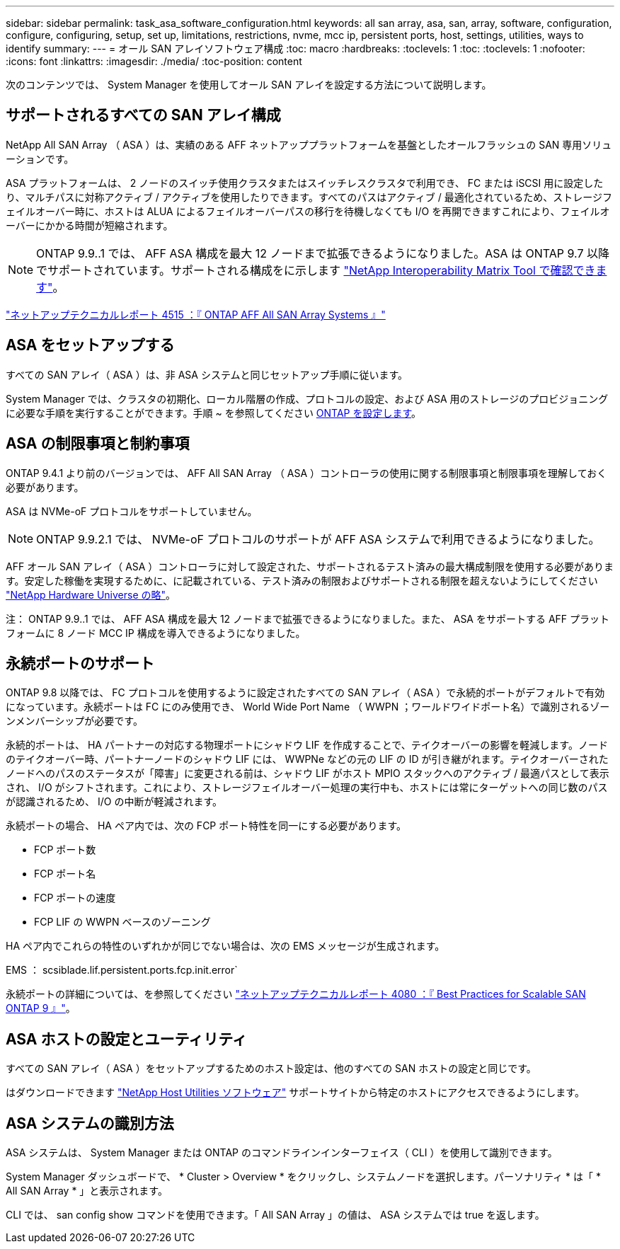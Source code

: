 ---
sidebar: sidebar 
permalink: task_asa_software_configuration.html 
keywords: all san array, asa, san, array, software, configuration, configure, configuring, setup, set up, limitations, restrictions, nvme, mcc ip, persistent ports, host, settings, utilities, ways to identify 
summary:  
---
= オール SAN アレイソフトウェア構成
:toc: macro
:hardbreaks:
:toclevels: 1
:toc: 
:toclevels: 1
:nofooter: 
:icons: font
:linkattrs: 
:imagesdir: ./media/
:toc-position: content


[role="lead"]
次のコンテンツでは、 System Manager を使用してオール SAN アレイを設定する方法について説明します。



== サポートされるすべての SAN アレイ構成

NetApp All SAN Array （ ASA ）は、実績のある AFF ネットアッププラットフォームを基盤としたオールフラッシュの SAN 専用ソリューションです。

ASA プラットフォームは、 2 ノードのスイッチ使用クラスタまたはスイッチレスクラスタで利用でき、 FC または iSCSI 用に設定したり、マルチパスに対称アクティブ / アクティブを使用したりできます。すべてのパスはアクティブ / 最適化されているため、ストレージフェイルオーバー時に、ホストは ALUA によるフェイルオーバーパスの移行を待機しなくても I/O を再開できますこれにより、フェイルオーバーにかかる時間が短縮されます。


NOTE: ONTAP 9.9..1 では、 AFF ASA 構成を最大 12 ノードまで拡張できるようになりました。ASA は ONTAP 9.7 以降でサポートされています。サポートされる構成をに示します link:http://mysupport.netapp.com/matrix/["NetApp Interoperability Matrix Tool で確認できます"]。

link:http://www.netapp.com/us/media/tr-4515.pdf["ネットアップテクニカルレポート 4515 ：『 ONTAP AFF All SAN Array Systems 』"]
 



== ASA をセットアップする

すべての SAN アレイ（ ASA ）は、非 ASA システムと同じセットアップ手順に従います。

System Manager では、クラスタの初期化、ローカル階層の作成、プロトコルの設定、および ASA 用のストレージのプロビジョニングに必要な手順を実行することができます。手順 ~ を参照してください xref:task_configure_ontap.html[ONTAP を設定します]。



== ASA の制限事項と制約事項

ONTAP 9.4.1 より前のバージョンでは、 AFF All SAN Array （ ASA ）コントローラの使用に関する制限事項と制限事項を理解しておく必要があります。

ASA は NVMe-oF プロトコルをサポートしていません。


NOTE: ONTAP 9.9.2.1 では、 NVMe-oF プロトコルのサポートが AFF ASA システムで利用できるようになりました。

AFF オール SAN アレイ（ ASA ）コントローラに対して設定された、サポートされるテスト済みの最大構成制限を使用する必要があります。安定した稼働を実現するために、に記載されている、テスト済みの制限およびサポートされる制限を超えないようにしてください link:https://hwu.netapp.com/["NetApp Hardware Universe の略"]。

注： ONTAP 9.9..1 では、 AFF ASA 構成を最大 12 ノードまで拡張できるようになりました。また、 ASA をサポートする AFF プラットフォームに 8 ノード MCC IP 構成を導入できるようになりました。



== 永続ポートのサポート

ONTAP 9.8 以降では、 FC プロトコルを使用するように設定されたすべての SAN アレイ（ ASA ）で永続的ポートがデフォルトで有効になっています。永続ポートは FC にのみ使用でき、 World Wide Port Name （ WWPN ；ワールドワイドポート名）で識別されるゾーンメンバーシップが必要です。

永続的ポートは、 HA パートナーの対応する物理ポートにシャドウ LIF を作成することで、テイクオーバーの影響を軽減します。ノードのテイクオーバー時、パートナーノードのシャドウ LIF には、 WWPNe などの元の LIF の ID が引き継がれます。テイクオーバーされたノードへのパスのステータスが「障害」に変更される前は、シャドウ LIF がホスト MPIO スタックへのアクティブ / 最適パスとして表示され、 I/O がシフトされます。これにより、ストレージフェイルオーバー処理の実行中も、ホストには常にターゲットへの同じ数のパスが認識されるため、 I/O の中断が軽減されます。

永続ポートの場合、 HA ペア内では、次の FCP ポート特性を同一にする必要があります。

* FCP ポート数
* FCP ポート名
* FCP ポートの速度
* FCP LIF の WWPN ベースのゾーニング


HA ペア内でこれらの特性のいずれかが同じでない場合は、次の EMS メッセージが生成されます。

EMS ： scsiblade.lif.persistent.ports.fcp.init.error`

永続ポートの詳細については、を参照してください link:http://www.netapp.com/us/media/tr-4080.pdf["ネットアップテクニカルレポート 4080 ：『 Best Practices for Scalable SAN ONTAP 9 』"]。



== ASA ホストの設定とユーティリティ

すべての SAN アレイ（ ASA ）をセットアップするためのホスト設定は、他のすべての SAN ホストの設定と同じです。

はダウンロードできます link:https://mysupport.netapp.com/NOW/cgi-bin/software["NetApp Host Utilities ソフトウェア"] サポートサイトから特定のホストにアクセスできるようにします。



== ASA システムの識別方法

ASA システムは、 System Manager または ONTAP のコマンドラインインターフェイス（ CLI ）を使用して識別できます。

System Manager ダッシュボードで、 * Cluster > Overview * をクリックし、システムノードを選択します。パーソナリティ * は「 * All SAN Array * 」と表示されます。

CLI では、 san config show コマンドを使用できます。「 All SAN Array 」の値は、 ASA システムでは true を返します。
